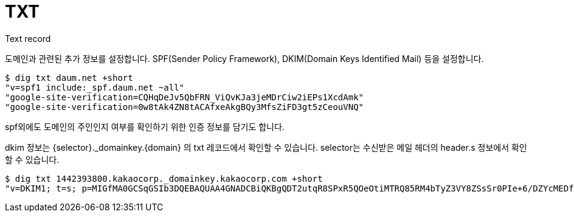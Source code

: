 :hardbreaks:
= TXT

Text record

도메인과 관련된 추가 정보를 설정합니다. SPF(Sender Policy Framework), DKIM(Domain Keys Identified Mail) 등을 설정합니다.

[source,shell]
----
$ dig txt daum.net +short
"v=spf1 include:_spf.daum.net ~all"
"google-site-verification=CQHqDeJv5QbFRN_ViQvKJa3jeMDrCiw2iEPs1XcdAmk"
"google-site-verification=0w8tAk4ZN8tACAfxeAkgBQy3MfsZiFD3gt5zCeouVNQ"
----

spf외에도 도메인의 주인인지 여부를 확인하기 위한 인증 정보를 담기도 합니다.

dkim 정보는 {selector}._domainkey.{domain} 의 txt 레코드에서 확인할 수 있습니다. selector는 수신받은 메일 헤더의 header.s 정보에서 확인할 수 있습니다.

[source,shell]
----
$ dig txt 1442393800.kakaocorp._domainkey.kakaocorp.com +short
"v=DKIM1; t=s; p=MIGfMA0GCSqGSIb3DQEBAQUAA4GNADCBiQKBgQDT2utqR8SPxR5QOeOtiMTRQ85RM4bTyZ3VY8ZSsSr0PIe+6/DZYcMEDfUc2/uGrDPddvhePyCK5Hf2lAyHt8hELn7qwnXmtFvtrIrmIe0261NZy+g9kjJtdhHEXw+4wUxmjDzJf9buBu7z4qEoDL2A1mjtKpqrTqDjejFwqu9dpwIDAQAB"
----


